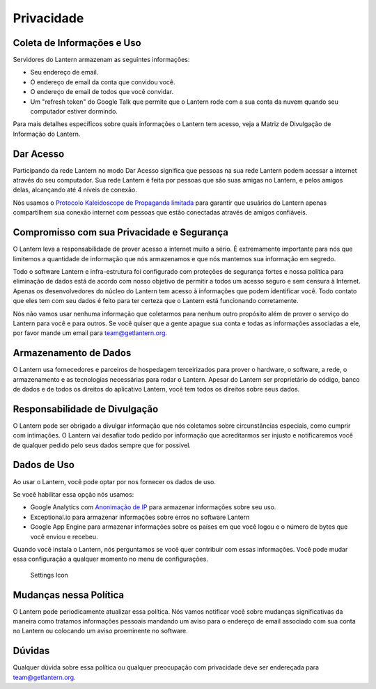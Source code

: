 .. _privacidade-:

Privacidade
===========

Coleta de Informações e Uso
---------------------------

Servidores do Lantern armazenam as seguintes informações:

-  Seu endereço de email.
-  O endereço de email da conta que convidou você.
-  O endereço de email de todos que você convidar.
-  Um "refresh token" do Google Talk que permite que o Lantern rode com
   a sua conta da nuvem quando seu computador estiver dormindo.

Para mais detalhes específicos sobre quais informações o Lantern tem
acesso, veja a Matriz de Divulgação de Informação do Lantern.

Dar Acesso
----------

Participando da rede Lantern no modo Dar Acesso significa que pessoas na
sua rede Lantern podem acessar a internet através do seu computador. Sua
rede Lantern é feita por pessoas que são suas amigas no Lantern, e pelos
amigos delas, alcançando até 4 níveis de conexão.

Nós usamos o `Protocolo Kaleidoscope de Propaganda
limitada <https://github.com/getlantern/kaleidoscope#kaleidoscope-limited-advertisement-protocol>`__
para garantir que usuários do Lantern apenas compartilhem sua conexão
internet com pessoas que estão conectadas através de amigos confiáveis.

Compromisso com sua Privacidade e Segurança
-------------------------------------------

O Lantern leva a responsabilidade de prover acesso a internet muito a
sério. É extremamente importante para nós que limitemos a quantidade de
informação que nós armazenamos e que nós mantemos sua informação em
segredo.

Todo o software Lantern e infra-estrutura foi configurado com proteções
de segurança fortes e nossa política para eliminação de dados está de
acordo com nosso objetivo de permitir a todos um acesso seguro e sem
censura à Internet. Apenas os desenvolvedores do núcleo do Lantern tem
acesso à informações que podem identificar você. Todo contato que eles
tem com seu dados é feito para ter certeza que o Lantern está
funcionando corretamente.

Nós não vamos usar nenhuma informação que coletarmos para nenhum outro
propósito além de prover o serviço do Lantern para você e para outros.
Se você quiser que a gente apague sua conta e todas as informações
associadas a ele, por favor mande um email para team@getlantern.org.

Armazenamento de Dados
----------------------

O Lantern usa fornecedores e parceiros de hospedagem terceirizados para
prover o hardware, o software, a rede, o armazenamento e as tecnologias
necessárias para rodar o Lantern. Apesar do Lantern ser proprietário do
código, banco de dados e de todos os direitos do aplicativo Lantern,
você tem todos os direitos sobre seus dados.

Responsabilidade de Divulgação
------------------------------

O Lantern pode ser obrigado a divulgar informação que nós coletamos
sobre circunstâncias especiais, como cumprir com intimações. O Lantern
vai desafiar todo pedido por informação que acreditarmos ser injusto e
notificaremos você de qualquer pedido pelo seus dados sempre que for
possível.

Dados de Uso
------------

Ao usar o Lantern, você pode optar por nos fornecer os dados de uso.

Se você habilitar essa opção nós usamos:

-  Google Analytics com `Anonimação de
   IP <https://support.google.com/analytics/answer/2763052?hl=en>`__
   para armazenar informações sobre seu uso.
-  Exceptional.io para armazenar informações sobre erros no software
   Lantern
-  Google App Engine para armazenar informações sobre os países em que
   você logou e o número de bytes que você enviou e recebeu.

Quando você instala o Lantern, nós perguntamos se você quer contribuir
com essas informações. Você pode mudar essa configuração a qualquer
momento no menu de configurações.

.. figure:: https://dl.dropboxusercontent.com/u/253631/Lantern_Settings_Icon_Crop.png
   :alt: Settings Icon

   Settings Icon
Mudanças nessa Política
-----------------------

O Lantern pode periodicamente atualizar essa política. Nós vamos
notificar você sobre mudanças significativas da maneira como tratamos
informações pessoais mandando um aviso para o endereço de email
associado com sua conta no Lantern ou colocando um aviso proeminente no
software.

Dúvidas
-------

Qualquer dúvida sobre essa política ou qualquer preocupação com
privacidade deve ser endereçada para team@getlantern.org.
